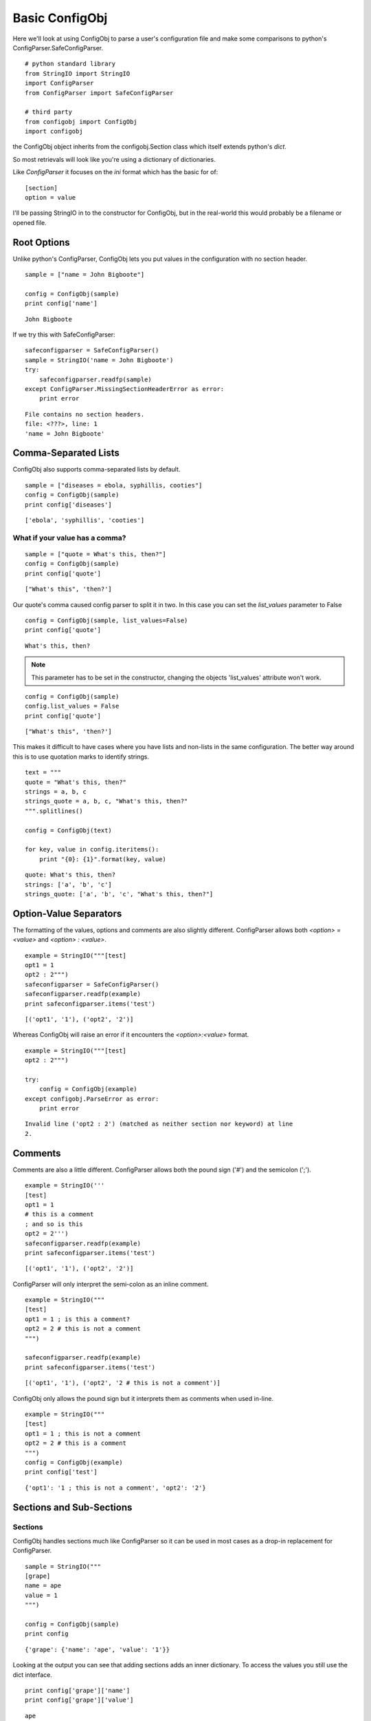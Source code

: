 Basic ConfigObj
===============

Here we'll look at using ConfigObj to parse a user's configuration file and make some comparisons to python's ConfigParser.SafeConfigParser.

.. '

.. module:: ConfigParser
.. autosummary::
   :toctree: api

   SafeConfigParser

.. module:: configobj
.. autosummary::
   :toctree: api

   ConfigObj   

::

    # python standard library
    from StringIO import StringIO
    import ConfigParser
    from ConfigParser import SafeConfigParser
    
    # third party
    from configobj import ConfigObj
    import configobj
    



the ConfigObj object inherits from the configobj.Section class which itself extends python's `dict`.

.. '

.. uml::

   dict <|-- Section
   Section <|-- ConfigObj

So most retrievals will look like you're using a dictionary of dictionaries.

.. '

Like `ConfigParser` it focuses on the `ini` format which has the basic for of::

  [section]
  option = value

I'll be passing StringIO in to the constructor for ConfigObj, but in the real-world this would probably be a filename or opened file.

.. '  

Root Options
------------

Unlike python's ConfigParser, ConfigObj lets you put values in the configuration with no section header.

.. '

::

    sample = ["name = John Bigboote"]
    
    config = ConfigObj(sample)
    print config['name']
    
    

::

    John Bigboote
    
    



If we try this with SafeConfigParser:

::

    safeconfigparser = SafeConfigParser()
    sample = StringIO('name = John Bigboote')
    try:
        safeconfigparser.readfp(sample)
    except ConfigParser.MissingSectionHeaderError as error:
        print error
    

::

    File contains no section headers.
    file: <???>, line: 1
    'name = John Bigboote'
    



Comma-Separated Lists
---------------------

ConfigObj also supports comma-separated lists by default.

::

    sample = ["diseases = ebola, syphillis, cooties"]
    config = ConfigObj(sample)
    print config['diseases']
    
    

::

    ['ebola', 'syphillis', 'cooties']
    
    



What if your value has a comma?
~~~~~~~~~~~~~~~~~~~~~~~~~~~~~~~

::

    sample = ["quote = What's this, then?"]
    config = ConfigObj(sample)
    print config['quote']
    
    

::

    ["What's this", 'then?']
    
    



Our quote's comma caused config parser to split it in two. In this case you can set the `list_values` parameter to False

.. '

::

    config = ConfigObj(sample, list_values=False)
    print config['quote']
    
    

::

    What's this, then?
    
    



.. note:: This parameter has to be set in the constructor, changing the objects 'list_values' attribute won't work.

.. '

::

    config = ConfigObj(sample)
    config.list_values = False
    print config['quote']
    
    

::

    ["What's this", 'then?']
    
    



This makes it difficult to have cases where you have lists and non-lists in the same configuration. The better way around this is to use quotation marks to identify strings.

::

    text = """
    quote = "What's this, then?"
    strings = a, b, c
    strings_quote = a, b, c, "What's this, then?"
    """.splitlines()
    
    config = ConfigObj(text)
    
    for key, value in config.iteritems():
        print "{0}: {1}".format(key, value)
    
    

::

    quote: What's this, then?
    strings: ['a', 'b', 'c']
    strings_quote: ['a', 'b', 'c', "What's this, then?"]
    
    



Option-Value Separators
-----------------------

The formatting of the values, options and comments are also slightly different. ConfigParser allows both `<option> = <value>` and `<option> : <value>`.

::

    example = StringIO("""[test]
    opt1 = 1
    opt2 : 2""")
    safeconfigparser = SafeConfigParser()
    safeconfigparser.readfp(example)
    print safeconfigparser.items('test')
    
    

::

    [('opt1', '1'), ('opt2', '2')]
    
    



Whereas ConfigObj will raise an error if it encounters the `<option>:<value>` format.

::

    example = StringIO("""[test]
    opt2 : 2""")
    
    try:
        config = ConfigObj(example)
    except configobj.ParseError as error:
        print error            
    
    

::

    Invalid line ('opt2 : 2') (matched as neither section nor keyword) at line 
    2.
    
    



Comments
--------

Comments are also a little different. ConfigParser allows both the pound sign ('#') and the semicolon (';').

::

    example = StringIO('''
    [test]
    opt1 = 1
    # this is a comment
    ; and so is this
    opt2 = 2''')
    safeconfigparser.readfp(example)
    print safeconfigparser.items('test')
    
    

::

    [('opt1', '1'), ('opt2', '2')]
    
    



ConfigParser will only interpret the semi-colon as an inline comment.

::

    example = StringIO("""
    [test]
    opt1 = 1 ; is this a comment?
    opt2 = 2 # this is not a comment
    """)
    
    safeconfigparser.readfp(example)
    print safeconfigparser.items('test')
    
    

::

    [('opt1', '1'), ('opt2', '2 # this is not a comment')]
    
    



ConfigObj only allows the pound sign but it interprets them as comments when used in-line.

::

    example = StringIO("""
    [test]
    opt1 = 1 ; this is not a comment
    opt2 = 2 # this is a comment
    """)
    config = ConfigObj(example)
    print config['test']
    
    

::

    {'opt1': '1 ; this is not a comment', 'opt2': '2'}
    
    




Sections and Sub-Sections
-------------------------

Sections
~~~~~~~~

ConfigObj handles sections much like ConfigParser so it can be used in most cases as a drop-in replacement for ConfigParser.

::

    sample = StringIO("""
    [grape]
    name = ape
    value = 1
    """)
    
    config = ConfigObj(sample)
    print config
    
    

::

    {'grape': {'name': 'ape', 'value': '1'}}
    
    



Looking at the output you can see that adding sections adds an inner dictionary. To access the values you still use the dict interface.

::

    print config['grape']['name']
    print config['grape']['value']
    
    

::

    ape
    1
    
    



Sub-Sections
~~~~~~~~~~~~

To add more structure to the configuration you can also add sub-sections by adding more brackets around the headers.

::

    sample = StringIO("""
    [top]
    top_value = 0
      [[level1]]
      level1_value = 1
    
        [[[level2]]]
        level2_value = 2
    
    [topcow]
    topcow_value = moo
    """)
    config = ConfigObj(sample)
    
    print "Top Value: ", config['top']['top_value']
    print "Level1 Value: ", config['top']['level1']['level1_value']
    
    print "Level2 Value:", config['top']['level1']['level2']['level2_value']
    
    print "Top Cow: ", config['topcow']['topcow_value']
    
    
    

::

    Top Value:  0
    Level1 Value:  1
    Level2 Value: 2
    Top Cow:  moo
    
    



Options Without Values
----------------------

ConfigObj doesn't like options that don't have values.

::

    text = """
    [MODULE]
    packagename.modulename
    """
    
    try:
        config = ConfigObj(text.splitlines())
    except configobj.ParseError as error:
        print error
    
    

::

    Invalid line ('packagename.modulename') (matched as neither section nor key
    word) at line 3.
    
    



ConfigParser, on the other hand, will allow it.

::

    parser = SafeConfigParser(allow_no_value=True)
    parser.readfp(StringIO(text))
    for option in parser.options('MODULE'):
        print option
    
    

::

    packagename.modulename
    
    



Default Section
---------------

ConfigParser will read a section labeled 'DEFAULT' and add its values to all other sections.

::

    text = """
    [DEFAULT]
    pig = little
    
    [animals]
    cow = daisy
    """
    
    parser = SafeConfigParser()
    parser.readfp(StringIO(text))
    for option in parser.options('animals'):
        print "{0}: {1}".format(option, parser.get('animals', option))
    
    

::

    cow: daisy
    pig: little
    
    



ConfigObj, on the other hand, considers it just another section.

::

    config = ConfigObj(text.splitlines())
    section = config['animals']
    print "animals"
    for option in section:
        print "{0}: {1}".format(option, section[option])
    
    section = config['DEFAULT']
    print '\nDEFAULT'
    for option, value in section.iteritems():
        print "{0}: {1}".format(option, value)
    
    

::

    animals
    cow: daisy
    
    DEFAULT
    pig: little
    
    

